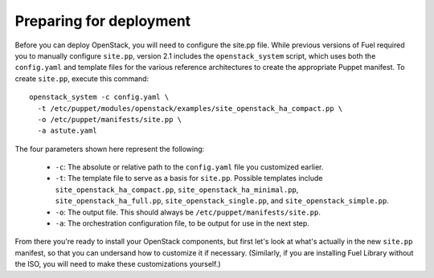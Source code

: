 Preparing for deployment
------------------------

Before you can deploy OpenStack, you will need to configure the site.pp file.  While previous versions of Fuel required you to manually configure ``site.pp``, version 2.1 includes the ``openstack_system`` script, which uses both the ``config.yaml`` and template files for the various reference architectures to create the appropriate Puppet manifest.  To create ``site.pp``, execute this command::

  openstack_system -c config.yaml \
    -t /etc/puppet/modules/openstack/examples/site_openstack_ha_compact.pp \
    -o /etc/puppet/manifests/site.pp \
    -a astute.yaml

The four parameters shown here represent the following:

   * ``-c``:  The absolute or relative path to the ``config.yaml`` file you customized earlier.
   * ``-t``:  The template file to serve as a basis for ``site.pp``.  Possible templates include ``site_openstack_ha_compact.pp``, ``site_openstack_ha_minimal.pp``, ``site_openstack_ha_full.pp``, ``site_openstack_single.pp``, and ``site_openstack_simple.pp``.
   * ``-o``:  The output file.  This should always be ``/etc/puppet/manifests/site.pp``.
   * ``-a``:  The orchestration configuration file, to be output for use in the next step.



From there you're ready to install your OpenStack components, but first let's look at what's actually in the new ``site.pp`` manifest, so that you can undersand how to customize it if necessary.  (Similarly, if you are installing Fuel Library without the ISO, you will need to make these customizations yourself.)
